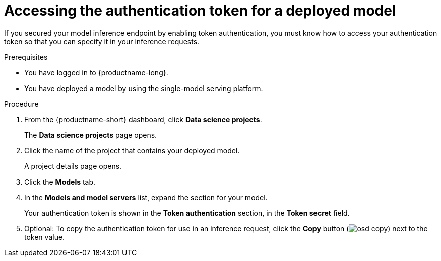:_module-type: PROCEDURE

[id="accessing-authentication-token-for-deployed-model_{context}"]
= Accessing the authentication token for a deployed model

[role='_abstract']
If you secured your model inference endpoint by enabling token authentication, you must know how to access your authentication token so that you can specify it in your inference requests.

.Prerequisites
* You have logged in to {productname-long}.
* You have deployed a model by using the single-model serving platform.

.Procedure

. From the {productname-short} dashboard, click *Data science projects*.
+
The *Data science projects* page opens.
. Click the name of the project that contains your deployed model.
+
A project details page opens.
. Click the *Models* tab.
. In the *Models and model servers* list, expand the section for your model.
+
Your authentication token is shown in the *Token authentication* section, in the *Token secret* field.
. Optional: To copy the authentication token for use in an inference request, click the *Copy* button (image:images/osd-copy.png[]) next to the token value.

// [role='_additional-resources']
// .Additional resources
